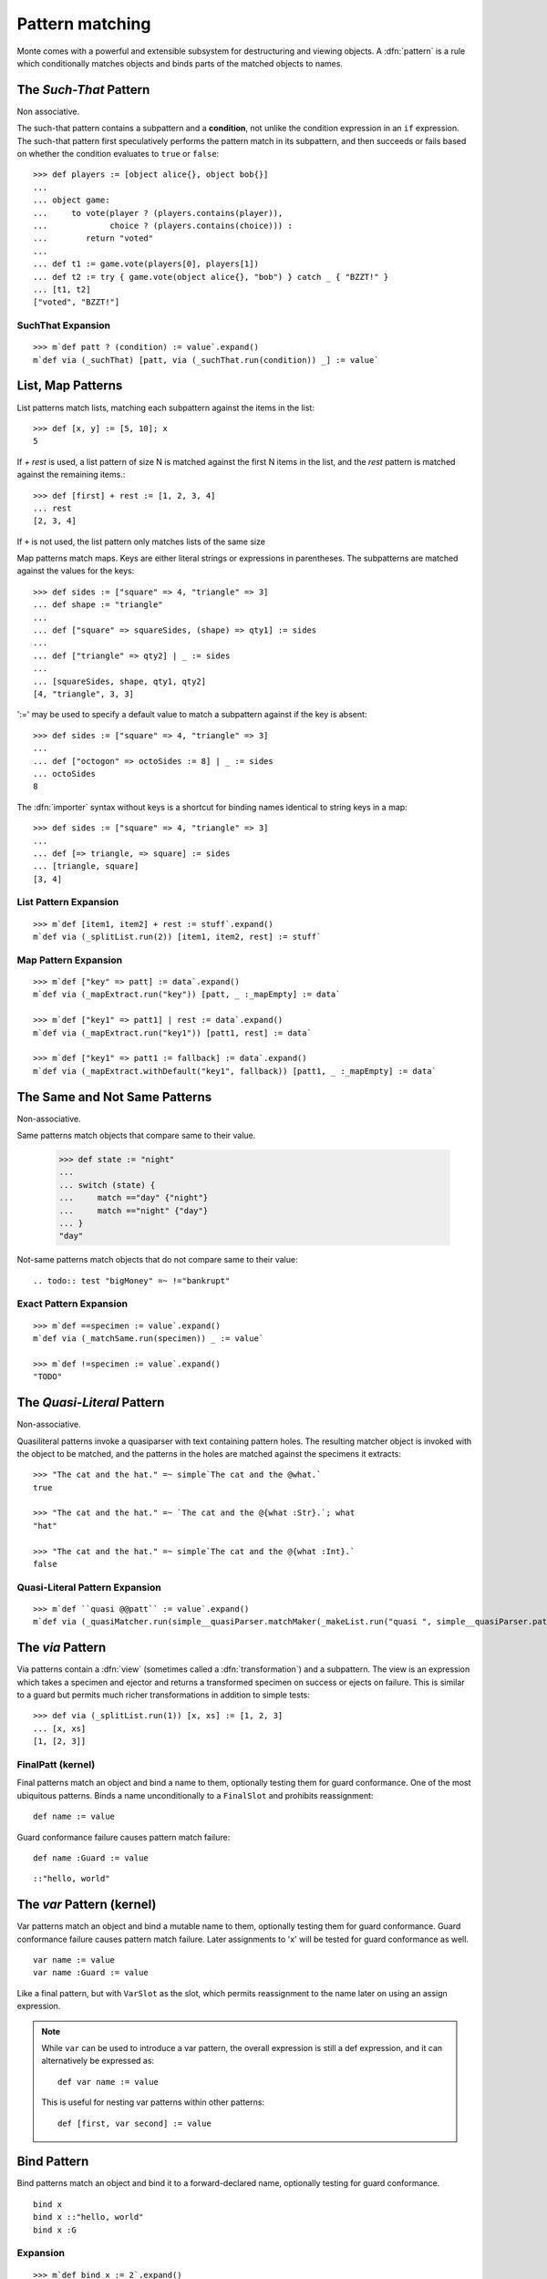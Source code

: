 .. _patterns:

Pattern matching
================

Monte comes with a powerful and extensible subsystem for destructuring
and viewing objects. A :dfn:`pattern` is a rule which conditionally
matches objects and binds parts of the matched objects to names.

.. syntax:: pattern

   Choice(0,
          NonTerminal('postfixPatt'))

.. syntax:: postfixPatt

   Choice(0,
          NonTerminal('SuchThatPatt'),
          NonTerminal('prefixPatt'))

.. syntax:: prefixPatt

   Choice(0,
          NonTerminal('MapPatt'),
          NonTerminal('ListPatt'),
	  NonTerminal('SamePatt'),
	  NonTerminal('NotSamePatt'),
          NonTerminal('QuasiliteralPatt'),
          NonTerminal('ViaPatt'),
          NonTerminal('IgnorePatt'),
          NonTerminal('namePatt'))

.. syntax:: namePatt

   Choice(0,
           NonTerminal('FinalPatt'),
           NonTerminal('VarPatt'),
           NonTerminal('BindPatt'),
           NonTerminal('SlotPatt'),
           NonTerminal('BindingPatt'))

.. _SuchThatPattern:

The `Such-That` Pattern
-----------------------

.. syntax:: SuchThatPatt

   Ap('SuchThatPatt', NonTerminal('prefixPatt'),
      Sigil("?", Brackets("(", NonTerminal('expr'), ")")))

Non associative.

The such-that pattern contains a subpattern and a **condition**, not unlike
the condition expression in an ``if`` expression. The such-that pattern first
speculatively performs the pattern match in its subpattern, and then succeeds
or fails based on whether the condition evaluates to ``true`` or ``false``::
  
  >>> def players := [object alice{}, object bob{}]
  ...
  ... object game:
  ...     to vote(player ? (players.contains(player)),
  ...             choice ? (players.contains(choice))) :
  ...        return "voted"
  ...
  ... def t1 := game.vote(players[0], players[1])
  ... def t2 := try { game.vote(object alice{}, "bob") } catch _ { "BZZT!" }
  ... [t1, t2]
  ["voted", "BZZT!"]


SuchThat Expansion
~~~~~~~~~~~~~~~~~~

::
   
   >>> m`def patt ? (condition) := value`.expand()
   m`def via (_suchThat) [patt, via (_suchThat.run(condition)) _] := value`

.. _ListPatt:

List, Map Patterns
------------------

.. syntax:: ListPatt

   Ap('ListPatt',
     Brackets("[", SepBy(NonTerminal('pattern'), ','), ']'),
     Maybe(Sigil("+", NonTerminal('pattern'))))

.. syntax:: MapPatt

   Ap('MapPatt',
     Brackets("[", OneOrMore(NonTerminal('mapPattItem'), ','), ']'),
     Maybe(Sigil("|", NonTerminal('pattern'))))

.. syntax:: mapPattItem

   Ap('pair',
     Choice(0,
       Ap('Right', Ap('pair',
         Choice(0,
           NonTerminal('LiteralExpr'),
           Brackets("(", NonTerminal('expr'), ")")),
         Sigil("=>", NonTerminal('pattern')))),
       Ap('Left', Sigil("=>", NonTerminal('namePatt')))),
     Maybe(Sigil(":=", NonTerminal('order'))))

List patterns match lists, matching each subpattern against the items
in the list::

   >>> def [x, y] := [5, 10]; x
   5


If `+ rest` is used, a list pattern of size N is matched
against the first N items in the list, and the `rest` pattern is
matched against the remaining items.::

   >>> def [first] + rest := [1, 2, 3, 4]
   ... rest
   [2, 3, 4]

If ``+`` is not used, the list pattern only matches lists of the same size

Map patterns match maps. Keys are either literal strings or
expressions in parentheses. The subpatterns are matched against the
values for the keys::

  >>> def sides := ["square" => 4, "triangle" => 3]
  ... def shape := "triangle"
  ...
  ... def ["square" => squareSides, (shape) => qty1] := sides
  ...
  ... def ["triangle" => qty2] | _ := sides
  ...
  ... [squareSides, shape, qty1, qty2]
  [4, "triangle", 3, 3]

':=' may be used to specify a default value to match a subpattern
against if the key is absent::

  >>> def sides := ["square" => 4, "triangle" => 3]
  ...
  ... def ["octogon" => octoSides := 8] | _ := sides
  ... octoSides
  8

.. _importer:
.. index:: importer

The :dfn:`importer` syntax without keys is a shortcut for binding names
identical to string keys in a map::

    >>> def sides := ["square" => 4, "triangle" => 3]
    ...
    ... def [=> triangle, => square] := sides
    ... [triangle, square]
    [3, 4]

List Pattern Expansion
~~~~~~~~~~~~~~~~~~~~~~

::

   >>> m`def [item1, item2] + rest := stuff`.expand()
   m`def via (_splitList.run(2)) [item1, item2, rest] := stuff`

Map Pattern Expansion
~~~~~~~~~~~~~~~~~~~~~

::

   >>> m`def ["key" => patt] := data`.expand()
   m`def via (_mapExtract.run("key")) [patt, _ :_mapEmpty] := data`
   
   >>> m`def ["key1" => patt1] | rest := data`.expand()
   m`def via (_mapExtract.run("key1")) [patt1, rest] := data`

   >>> m`def ["key1" => patt1 := fallback] := data`.expand()
   m`def via (_mapExtract.withDefault("key1", fallback)) [patt1, _ :_mapEmpty] := data`

The Same and Not Same Patterns
------------------------------

Non-associative.

.. syntax:: SamePatt

   Ap('SamePatt', Sigil("==", NonTerminal('prim')))

.. syntax:: NotSamePatt

   Ap('NotSamePatt', Sigil("!=", NonTerminal('prim')))

Same patterns match objects that compare same to their value.

   >>> def state := "night"
   ...
   ... switch (state) {
   ...     match =="day" {"night"}
   ...     match =="night" {"day"}
   ... }
   "day"

Not-same patterns match objects that do not compare same to their value::

.. todo:: test "bigMoney" =~ !="bankrupt"


Exact Pattern Expansion
~~~~~~~~~~~~~~~~~~~~~~~

::

   >>> m`def ==specimen := value`.expand()
   m`def via (_matchSame.run(specimen)) _ := value`

   >>> m`def !=specimen := value`.expand()
   "TODO"


The `Quasi-Literal` Pattern
---------------------------

Non-associative.

.. syntax:: QuasiliteralPatt

   Ap('QuasiliteralPatt',
    Maybe(Terminal("IDENTIFIER")),
    Brackets('`',
    SepBy(
        Choice(0,
	  Ap('Left', Terminal('QUASI_TEXT')),
          Ap('Right',
            Choice(0,
              Ap('(\\n -> FinalPatt n Nothing)', Terminal('AT_IDENT')),
              Brackets('@{', NonTerminal('pattern'), '}'))))),
    '`'))

Quasiliteral patterns invoke a quasiparser with text containing
pattern holes. The resulting matcher object is invoked with the object
to be matched, and the patterns in the holes are matched against the
specimens it extracts::

    >>> "The cat and the hat." =~ simple`The cat and the @what.`
    true

    >>> "The cat and the hat." =~ `The cat and the @{what :Str}.`; what
    "hat"

    >>> "The cat and the hat." =~ simple`The cat and the @{what :Int}.`
    false

Quasi-Literal Pattern Expansion
~~~~~~~~~~~~~~~~~~~~~~~~~~~~~~~

::

   >>> m`def ``quasi @@patt`` := value`.expand()
   m`def via (_quasiMatcher.run(simple__quasiParser.matchMaker(_makeList.run("quasi ", simple__quasiParser.patternHole(0), "")), _makeList.run())) [patt] := value`

.. index:: view, transformation

The `via` Pattern
-----------------

.. syntax:: ViaPatt

   Ap('ViaPatt',
     Sigil("via", Brackets("(", NonTerminal('expr'), ')')),
     NonTerminal('pattern'))

Via patterns contain a :dfn:`view` (sometimes called a
:dfn:`transformation`) and a subpattern. The view is an expression
which takes a specimen and ejector and returns a transformed specimen
on success or ejects on failure. This is similar to a guard but
permits much richer transformations in addition to simple tests::

  >>> def via (_splitList.run(1)) [x, xs] := [1, 2, 3]
  ... [x, xs]
  [1, [2, 3]]


.. _FinalPatt:

FinalPatt (kernel)
~~~~~~~~~~~~~~~~~~~~~

.. syntax:: FinalPatt

   Ap('FinalPatt', NonTerminal('name'), NonTerminal('guardOpt'))

Final patterns match an object and bind a name to them, optionally
testing them for guard conformance.  One of the most ubiquitous
patterns. Binds a name unconditionally to a ``FinalSlot`` and
prohibits reassignment::

    def name := value

Guard conformance failure causes pattern match failure::

    def name :Guard := value

::

  ::"hello, world"

The `var` Pattern (kernel)
--------------------------

.. syntax:: VarPatt

   Ap('VarPatt', Sigil("var", NonTerminal('name')), NonTerminal('guardOpt'))


Var patterns match an object and bind a mutable name to them,
optionally testing them for guard conformance. Guard
conformance failure causes pattern match failure. Later assignments to
'x' will be tested for guard conformance as well.

::

    var name := value
    var name :Guard := value

Like a final pattern, but with ``VarSlot`` as the slot, which permits
reassignment to the name later on using an assign expression.

.. note::

    While ``var`` can be used to introduce a var pattern, the overall
    expression is still a def expression, and it can alternatively be
    expressed as::

        def var name := value

    This is useful for nesting var patterns within other patterns::

        def [first, var second] := value

Bind Pattern
------------

.. syntax:: BindPatt

   Ap('BindPatt', Sigil("bind", NonTerminal('name')), NonTerminal('guardOpt'))

Bind patterns match an object and bind it to a forward-declared name,
optionally testing for guard conformance.

::

  bind x
  bind x ::"hello, world"
  bind x :G

Expansion
~~~~~~~~~

::

  >>> m`def bind x := 2`.expand()
  m`def via (_bind.run(x_Resolver, null)) _ := 2`

Slot Pattern
------------

.. syntax:: SlotPatt

   Ap('SlotPatt', Sigil("&", NonTerminal('name')), NonTerminal('guardOpt'))

Slot patterns match an object and bind them to the slot of the
pattern's name, optionally testing the object for guard conformance.

::

    def &name := slot


Slot Pattern Expansion
~~~~~~~~~~~~~~~~~~~~~~

::

  >>> m`def &x := 1`.expand()
  m`def via (_slotToBinding) &&x := 1`

Binding Pattern (kernel)
------------------------

.. syntax:: BindingPatt

   Ap('BindingPatt', Sigil("&&", NonTerminal('name')))

Binding patterns match an object and use it as the binding for the
given name.

::

  &&x
  &&::"hello, world"

A bind pattern does not bind a name, but binds a *binding*.

::

    def &&name := binding

Ignore Pattern (kernel)
-----------------------

.. syntax:: IgnorePatt

   Ap('IgnorePatt', Sigil("_", NonTerminal('guardOpt')))

::

  _
  _ :G

IgnorePattern matches an object, optionally requiring conformance to a
guard.

::

    def _ := value

Equivalent to ``value``. Does nothing.

::

    def _ :Guard := value

Performs :ref:`guard <guards>` coercion and discards the result.
